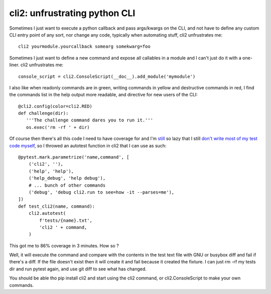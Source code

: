 cli2: unfrustrating python CLI
~~~~~~~~~~~~~~~~~~~~~~~~~~~~~~

Sometimes I just want to execute a python callback and pass args/kwargs on the
CLI, and not have to define any custom CLI entry point of any sort, nor change
any code, typically when automating stuff, cli2 unfrustrates me::

   cli2 yourmodule.yourcallback somearg somekwarg=foo

Sometimes I just want to define a new command and expose all callables in a
module and I can't just do it with a one-liner. cli2 unfrustrates me::

   console_script = cli2.ConsoleScript(__doc__).add_module('mymodule')

I also like when readonly commands are in green, writing commands in yellow and
destructive commands in red, I find the commands list in the help output more
readable, and directive for new users of the CLI::

   @cli2.config(color=cli2.RED)
   def challenge(dir):
      '''The challenge command dares you to run it.'''
      os.exec('rm -rf ' + dir)

Of course then there's all this code I need to have coverage for and I'm
`still
<https://pypi.org/project/django-dbdiff/>`_ so lazy that I still
`don't write most of my test code myself
<https://pypi.org/project/django-responsediff/>`_, so I throwed an autotest
function in cli2 that I can use as such::

   @pytest.mark.parametrize('name,command', [
       ('cli2', ''),
       ('help', 'help'),
       ('help_debug', 'help debug'),
       # ... bunch of other commands
       ('debug', 'debug cli2.run to see=how -it --parses=me'),
   ])
   def test_cli2(name, command):
       cli2.autotest(
           f'tests/{name}.txt',
           'cli2 ' + command,
       )

This got me to 86% coverage in 3 minutes. How so ?

Well, it will execute the command and compare with the contents in the test
text file with GNU or busybox diff and fail if there's a diff. If the file
doesn't exist then it will create it and fail because it created the fixture. I
can just rm -rf my tests dir and run pytest again, and use git diff to see what
has changed.

You should be able tho pip install cli2 and start using the cli2 command, or
cli2.ConsoleScript to make your own commands.
